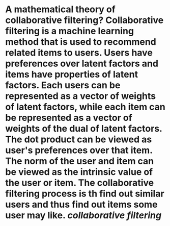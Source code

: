 * A mathematical theory of collaborative filtering? Collaborative filtering is a machine learning method that is used to recommend related items to users. Users have preferences over latent factors and items have properties of latent factors. Each users can be represented as a vector of weights of latent factors, while each item can be represented as a vector of weights of the dual of latent factors. The dot product can be viewed as user's preferences over that item. The norm of the user and item can be viewed as the intrinsic value of the user or item. The collaborative filtering process is th find out similar users and thus find out items some user may like. [[collaborative filtering]]